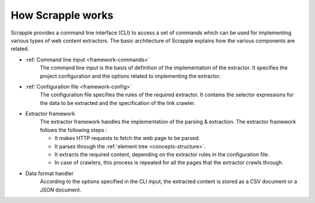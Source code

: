 .. _framework-basic:

==================
How Scrapple works
==================

Scrapple provides a command line interface (CLI) to access a set of commands which can be used for implementing various types of web content extractors. The basic architecture of Scrapple explains how the various components are related.

.. image:: images/architecture.jpg
	:align: center
	:alt: Scrapple architecture

- :ref:`Command line input <framework-commands>`
	The command line input is the basis of definition of the implementation of the extractor. It specifies the project configuration and the options related to implementing the extractor.

- :ref:`Configuration file <framework-config>`
	The configuration file specifies the rules of the required extractor. It contains the selector expressions for the data to be extracted and the specification of the link crawler.

- Extractor framework
	The extractor framework handles the implementation of the parsing & extraction. The extractor framework follows the following steps :

	* It makes HTTP requests to fetch the web page to be parsed.
	* It parses through the :ref:`element tree <concepts-structure>`.
	* It extracts the required content, depending on the extractor rules in the configuration file. 
	* In case of crawlers, this process is repeated for all the pages that the extractor crawls through.

- Data format handler
	According to the options specified in the CLI input, the extracted content is stored as a CSV document or a JSON document.
